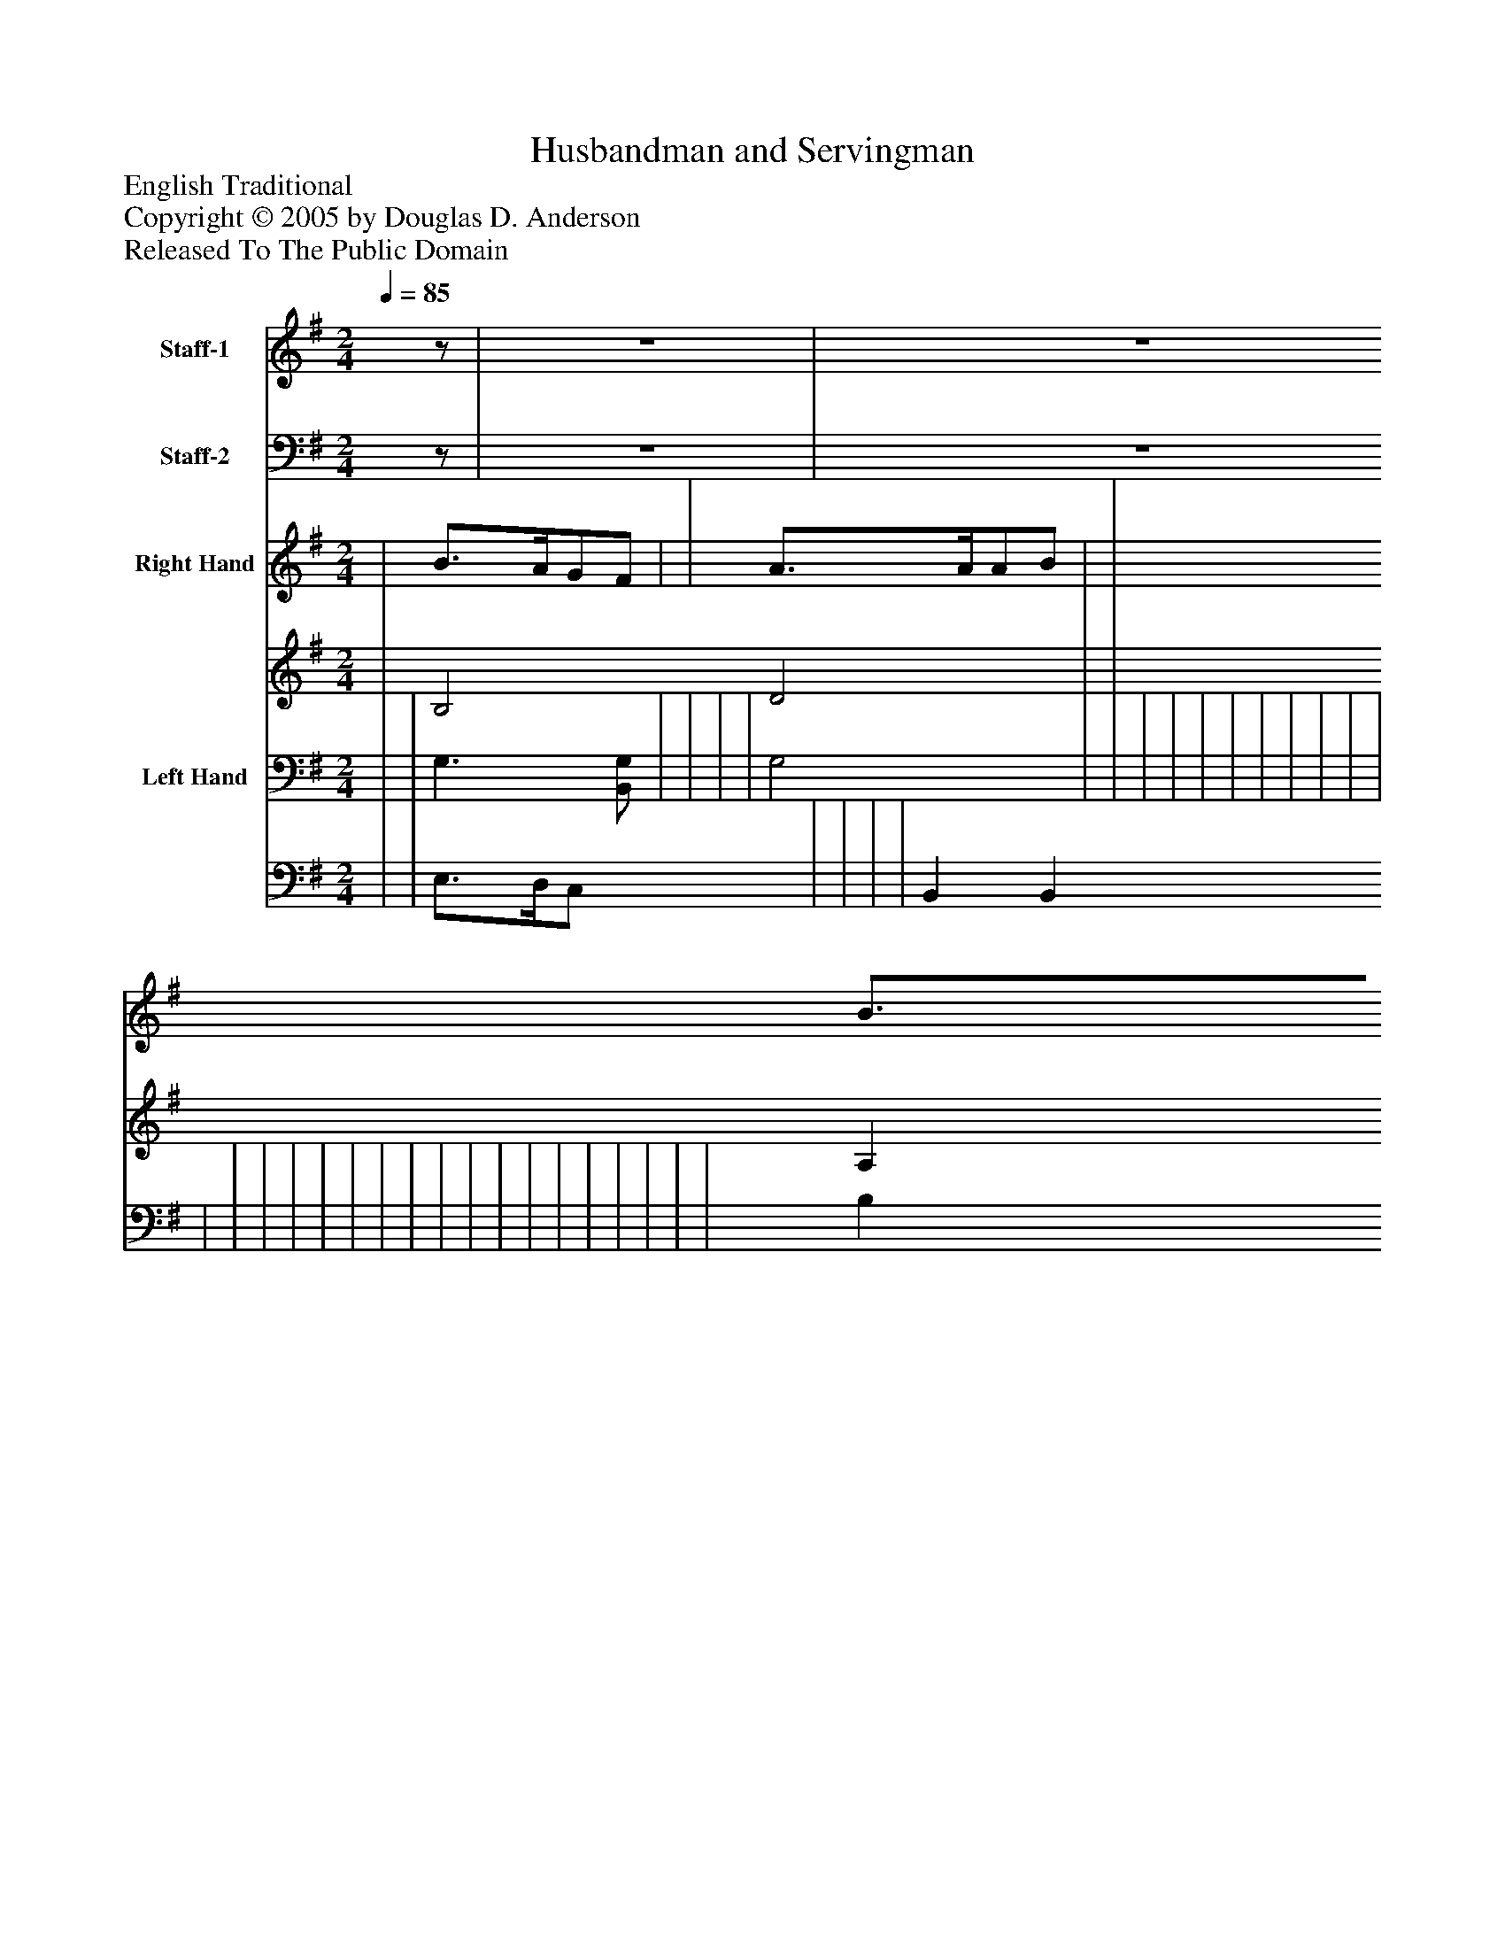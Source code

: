 %%abc-creator mxml2abc 1.4
%%abc-version 2.0
%%continueall true
%%titletrim true
%%titleformat A-1 T C1, Z-1, S-1
X: 0
T: Husbandman and Servingman
Z: English Traditional
Z: Copyright © 2005 by Douglas D. Anderson
Z: Released To The Public Domain
L: 1/4
M: 2/4
Q: 1/4=85
V: P1 name="Staff-1"
%%MIDI program 1 57
V: P2 name="Staff-2"
%%MIDI program 2 58
V: P3_1 name="Right Hand"
V: P3_2
%%MIDI program 3 0
V: P4_1 name="Left Hand"
V: P4_2
%%MIDI program 4 0
K: G
[V: P1] z/ |z2 |z2 |z2 |z3/ G/ | B3/4 A/4 G/ F/ | G3/ G/ | A3/4 A/4 A/ A/ | B B/ A/ | G F | (E/F/G/) A/ | (B2 | B) (B/ c/) | d3/4 c/4 B/ A/ | G G | A/ G/ A/ B/ | B3/ A/ | (B3/4 c/4) B/ A/ | G F | Ez |z2 |z2 |z2 |z2 |z2 |z2 |z2 |z2 |z2 |z2 |z2 |z2 |z2 |z2 |z2 |z2 |zz/ B/ | B/ B/ B/ B/ | g3/ e/ | d/ d/ d/ d/ | d3/ B/ | (c/ d/) e/ c/ | B A | Gz |zz/|]
w: Well met my bro- ther friend, all at this high- way rid- ing, So sim- ply all__ a- lone,_ I_ pray you tell to me what may your cal- ling be, Or are_ you a serv- ing man? I pray you tell to me what may your cal- ling be, Or are_ you a serv- ing man?
[V: P2] z/ |z2 |z2 |z2 |z2 |z2 |z2 |z2 |z2 |z2 |z2 |z2 |z2 |z2 |z2 |z2 |z2 |z2 |z2 |z2 |z G, | D,3/4 E,/4 D,/ C,/ | B,,3/ A,,/ | G,,3/4 A,,/4 B,,/ C,/ | D,3/ D,/ | E, E,/ E,/ | D, D,/ C,/ | (B,,2 | B,,)z/ A,,/ | G,,/ G,,/ G,,/ G,,/ | G,3/ E,/ | D,/ D,/ D,/ B,,/ | D,3/ B,,/ | C,/ C,/ C,/ A,,/ | B,, D, | G,,z |zz/ G,/ | G,/ G,/ G,/ G,/ | G,3/ A,/ | D,/ D,/ D,/ D,/ | D,3/ G,,/ | A,,/ B,,/ C,/ A,,/ | D, D, | G,,z |zz/|]
w: O why my bro- ther dear, what makes you to en- quire Of a- ny such thing at my hand?_ But since you are so fain, then I will tell you plain, I am a down- right hus- band man. But since you are so fain, then I will tell you plain, I am a down- right hus- band man.
% Extracting voice 1 from part P3
[V: P3_1]  | B3/4A/4G/F/ | | A3/4A/4A/B/ | | B3/4A/4G/F/ | | | [(B,(D(B] B/) | | E/F/G/[E/A/] | | | | | | [GB] [G/)B/)] [F/A/] | | | | | | (d3/4e/4d/)c/ | | A3/[D/F/A/] | B/A/G/F/ | | d2 | d[E/d/][F/c/] | B3/4A/4G/F/ | G/F/E/[C/G/] | A3/4A/4A/[D/B/] | (A d | c/B/A/[E/G/] | | G2 | | | | | | | | ||]
% Extracting voice 2 from part P3
[V: P3_2]  | B,2 D2 | | A, E D | | B,2 D2 | | | x1  B, D A/ | | C3/ x0  | | | | | | (B,/C/ D x0  | | | | | | D G D | | (F3/4E/4F/) x0  | B, G B, | | D D/E/ | F/D/ x1  | G D | G3/ x0  | A,3/ x0  | D F D/) F/) D/ | E3/ x0  | | (D B,/C/ | | | | | | | | ||]
% Extracting voice 1 from part P4
[V: P4_1]  | | G,3/[B,,/G,/] | | | | G,2 | | | | | | | | | | | | | | | | | | | | | | | | | | | | | B, (G,/A,/) | | | | [F,A,] [(G,/(B,/] [E,/)G,/)] | | [E,G,] [E,G,] | | ||]
% Extracting voice 2 from part P4
[V: P4_2]  | | E,3/4D,/4C,/ x0  | | | | B,, B,, | | | | | | | | | | | | | | | | | | | | | | | | | | | | | G,,2 | | | | D,2 x1  | | A,,/B,,/C,/A,,/ | | ||]

